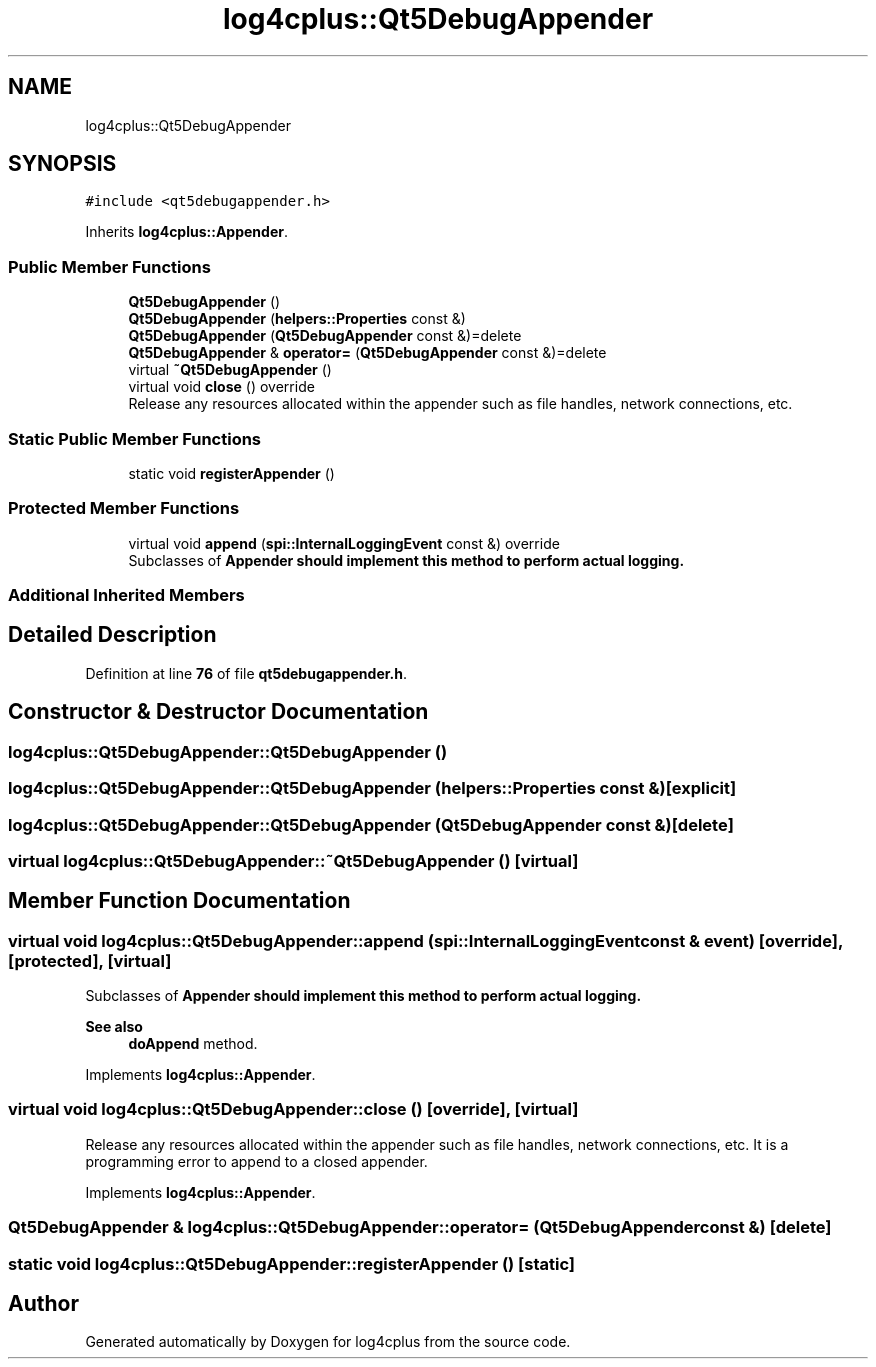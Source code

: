 .TH "log4cplus::Qt5DebugAppender" 3 "Fri Sep 20 2024" "Version 3.0.0" "log4cplus" \" -*- nroff -*-
.ad l
.nh
.SH NAME
log4cplus::Qt5DebugAppender
.SH SYNOPSIS
.br
.PP
.PP
\fC#include <qt5debugappender\&.h>\fP
.PP
Inherits \fBlog4cplus::Appender\fP\&.
.SS "Public Member Functions"

.in +1c
.ti -1c
.RI "\fBQt5DebugAppender\fP ()"
.br
.ti -1c
.RI "\fBQt5DebugAppender\fP (\fBhelpers::Properties\fP const &)"
.br
.ti -1c
.RI "\fBQt5DebugAppender\fP (\fBQt5DebugAppender\fP const &)=delete"
.br
.ti -1c
.RI "\fBQt5DebugAppender\fP & \fBoperator=\fP (\fBQt5DebugAppender\fP const &)=delete"
.br
.ti -1c
.RI "virtual \fB~Qt5DebugAppender\fP ()"
.br
.ti -1c
.RI "virtual void \fBclose\fP () override"
.br
.RI "Release any resources allocated within the appender such as file handles, network connections, etc\&. "
.in -1c
.SS "Static Public Member Functions"

.in +1c
.ti -1c
.RI "static void \fBregisterAppender\fP ()"
.br
.in -1c
.SS "Protected Member Functions"

.in +1c
.ti -1c
.RI "virtual void \fBappend\fP (\fBspi::InternalLoggingEvent\fP const &) override"
.br
.RI "Subclasses of \fC\fBAppender\fP\fP should implement this method to perform actual logging\&. "
.in -1c
.SS "Additional Inherited Members"
.SH "Detailed Description"
.PP 
Definition at line \fB76\fP of file \fBqt5debugappender\&.h\fP\&.
.SH "Constructor & Destructor Documentation"
.PP 
.SS "log4cplus::Qt5DebugAppender::Qt5DebugAppender ()"

.SS "log4cplus::Qt5DebugAppender::Qt5DebugAppender (\fBhelpers::Properties\fP const &)\fC [explicit]\fP"

.SS "log4cplus::Qt5DebugAppender::Qt5DebugAppender (\fBQt5DebugAppender\fP const &)\fC [delete]\fP"

.SS "virtual log4cplus::Qt5DebugAppender::~Qt5DebugAppender ()\fC [virtual]\fP"

.SH "Member Function Documentation"
.PP 
.SS "virtual void log4cplus::Qt5DebugAppender::append (\fBspi::InternalLoggingEvent\fP const & event)\fC [override]\fP, \fC [protected]\fP, \fC [virtual]\fP"

.PP
Subclasses of \fC\fBAppender\fP\fP should implement this method to perform actual logging\&. 
.PP
\fBSee also\fP
.RS 4
\fBdoAppend\fP method\&. 
.RE
.PP

.PP
Implements \fBlog4cplus::Appender\fP\&.
.SS "virtual void log4cplus::Qt5DebugAppender::close ()\fC [override]\fP, \fC [virtual]\fP"

.PP
Release any resources allocated within the appender such as file handles, network connections, etc\&. It is a programming error to append to a closed appender\&. 
.PP
Implements \fBlog4cplus::Appender\fP\&.
.SS "\fBQt5DebugAppender\fP & log4cplus::Qt5DebugAppender::operator= (\fBQt5DebugAppender\fP const &)\fC [delete]\fP"

.SS "static void log4cplus::Qt5DebugAppender::registerAppender ()\fC [static]\fP"


.SH "Author"
.PP 
Generated automatically by Doxygen for log4cplus from the source code\&.
